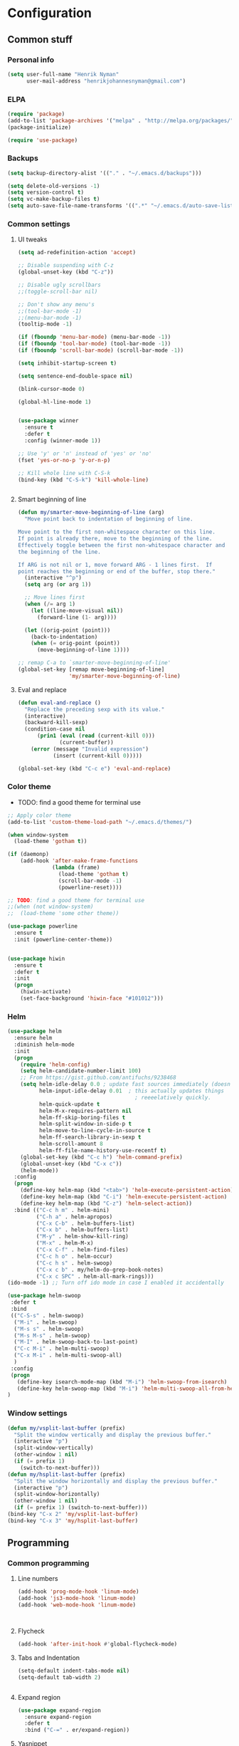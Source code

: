 * Configuration
<<babel-init>>

** Common stuff
*** Personal info
#+BEGIN_SRC emacs-lisp
  (setq user-full-name "Henrik Nyman"
        user-mail-address "henrikjohannesnyman@gmail.com")

#+END_SRC

*** ELPA
#+BEGIN_SRC emacs-lisp
  (require 'package)
  (add-to-list 'package-archives '("melpa" . "http://melpa.org/packages/") t)
  (package-initialize)

  (require 'use-package)

#+END_SRC

*** Backups
#+BEGIN_SRC emacs-lisp
  (setq backup-directory-alist '(("." . "~/.emacs.d/backups")))

  (setq delete-old-versions -1)
  (setq version-control t)
  (setq vc-make-backup-files t)
  (setq auto-save-file-name-transforms '((".*" "~/.emacs.d/auto-save-list/" t)))

#+END_SRC

*** Common settings
**** UI tweaks
#+BEGIN_SRC emacs-lisp
  (setq ad-redefinition-action 'accept)

  ;; Disable suspending with C-z
  (global-unset-key (kbd "C-z"))

  ;; Disable ugly scrollbars
  ;;(toggle-scroll-bar nil)

  ;; Don't show any menu's
  ;;(tool-bar-mode -1)
  ;;(menu-bar-mode -1)
  (tooltip-mode -1)

  (if (fboundp 'menu-bar-mode) (menu-bar-mode -1))
  (if (fboundp 'tool-bar-mode) (tool-bar-mode -1))
  (if (fboundp 'scroll-bar-mode) (scroll-bar-mode -1))

  (setq inhibit-startup-screen t)

  (setq sentence-end-double-space nil)

  (blink-cursor-mode 0)

  (global-hl-line-mode 1)


  (use-package winner
    :ensure t
    :defer t
    :config (winner-mode 1))

  ;; Use 'y' or 'n' instead of 'yes' or 'no'
  (fset 'yes-or-no-p 'y-or-n-p)

  ;; Kill whole line with C-S-k
  (bind-key (kbd "C-S-k") 'kill-whole-line)


#+END_SRC

**** Smart beginning of line
#+BEGIN_SRC emacs-lisp
  (defun my/smarter-move-beginning-of-line (arg)
    "Move point back to indentation of beginning of line.

  Move point to the first non-whitespace character on this line.
  If point is already there, move to the beginning of the line.
  Effectively toggle between the first non-whitespace character and
  the beginning of the line.

  If ARG is not nil or 1, move forward ARG - 1 lines first.  If
  point reaches the beginning or end of the buffer, stop there."
    (interactive "^p")
    (setq arg (or arg 1))

    ;; Move lines first
    (when (/= arg 1)
      (let ((line-move-visual nil))
        (forward-line (1- arg))))

    (let ((orig-point (point)))
      (back-to-indentation)
      (when (= orig-point (point))
        (move-beginning-of-line 1))))

  ;; remap C-a to `smarter-move-beginning-of-line'
  (global-set-key [remap move-beginning-of-line]
                  'my/smarter-move-beginning-of-line)

#+END_SRC

**** Eval and replace
#+BEGIN_SRC emacs-lisp
  (defun eval-and-replace ()
    "Replace the preceding sexp with its value."
    (interactive)
    (backward-kill-sexp)
    (condition-case nil
        (prin1 (eval (read (current-kill 0)))
               (current-buffer))
      (error (message "Invalid expression")
             (insert (current-kill 0)))))

  (global-set-key (kbd "C-c e") 'eval-and-replace)
#+END_SRC

*** Color theme

- TODO: find a good theme for terminal use
#+BEGIN_SRC emacs-lisp
  ;; Apply color theme
  (add-to-list 'custom-theme-load-path "~/.emacs.d/themes/")

  (when window-system
    (load-theme 'gotham t))

  (if (daemonp)
      (add-hook 'after-make-frame-functions
                (lambda (frame)
                  (load-theme 'gotham t)
                  (scroll-bar-mode -1)
                  (powerline-reset))))

  ;; TODO: find a good theme for terminal use
  ;;(when (not window-system)
  ;;  (load-theme 'some other theme))

  (use-package powerline
    :ensure t
    :init (powerline-center-theme))


  (use-package hiwin
    :ensure t
    :defer t
    :init
    (progn
      (hiwin-activate)
      (set-face-background 'hiwin-face "#101012")))

#+END_SRC

*** Helm
#+BEGIN_SRC emacs-lisp
  (use-package helm
    :ensure helm
    :diminish helm-mode
    :init
    (progn
      (require 'helm-config)
      (setq helm-candidate-number-limit 100)
      ;; From https://gist.github.com/antifuchs/9238468
      (setq helm-idle-delay 0.0 ; update fast sources immediately (doesn't).
            helm-input-idle-delay 0.01  ; this actually updates things
                                          ; reeeelatively quickly.
            helm-quick-update t
            helm-M-x-requires-pattern nil
            helm-ff-skip-boring-files t
            helm-split-window-in-side-p t
            helm-move-to-line-cycle-in-source t
            helm-ff-search-library-in-sexp t
            helm-scroll-amount 8
            helm-ff-file-name-history-use-recentf t)
      (global-set-key (kbd "C-c h") 'helm-command-prefix)
      (global-unset-key (kbd "C-x c"))
      (helm-mode))
    :config
    (progn
      (define-key helm-map (kbd "<tab>") 'helm-execute-persistent-action)
      (define-key helm-map (kbd "C-i") 'helm-execute-persistent-action)
      (define-key helm-map (kbd "C-z") 'helm-select-action))
    :bind (("C-c h m" . helm-mini)
           ("C-h a" . helm-apropos)
           ("C-x C-b" . helm-buffers-list)
           ("C-x b" . helm-buffers-list)
           ("M-y" . helm-show-kill-ring)
           ("M-x" . helm-M-x)
           ("C-x C-f" . helm-find-files)
           ("C-c h o" . helm-occur)
           ("C-c h s" . helm-swoop)
           ("C-x c b" . my/helm-do-grep-book-notes)
           ("C-x c SPC" . helm-all-mark-rings)))
  (ido-mode -1) ;; Turn off ido mode in case I enabled it accidentally

  (use-package helm-swoop
   :defer t
   :bind
   (("C-S-s" . helm-swoop)
    ("M-i" . helm-swoop)
    ("M-s s" . helm-swoop)
    ("M-s M-s" . helm-swoop)
    ("M-I" . helm-swoop-back-to-last-point)
    ("C-c M-i" . helm-multi-swoop)
    ("C-x M-i" . helm-multi-swoop-all)
    )
   :config
   (progn
     (define-key isearch-mode-map (kbd "M-i") 'helm-swoop-from-isearch)
     (define-key helm-swoop-map (kbd "M-i") 'helm-multi-swoop-all-from-helm-swoop))
  )
#+END_SRC

*** Window settings
#+BEGIN_SRC emacs-lisp
  (defun my/vsplit-last-buffer (prefix)
    "Split the window vertically and display the previous buffer."
    (interactive "p")
    (split-window-vertically)
    (other-window 1 nil)
    (if (= prefix 1)
      (switch-to-next-buffer)))
  (defun my/hsplit-last-buffer (prefix)
    "Split the window horizontally and display the previous buffer."
    (interactive "p")
    (split-window-horizontally)
    (other-window 1 nil)
    (if (= prefix 1) (switch-to-next-buffer)))
  (bind-key "C-x 2" 'my/vsplit-last-buffer)
  (bind-key "C-x 3" 'my/hsplit-last-buffer)

#+END_SRC

** Programming
*** Common programming
**** Line numbers
#+BEGIN_SRC emacs-lisp
  (add-hook 'prog-mode-hook 'linum-mode)
  (add-hook 'js3-mode-hook 'linum-mode)
  (add-hook 'web-mode-hook 'linum-mode)



#+END_SRC

**** Flycheck
#+BEGIN_SRC emacs-lisp
  (add-hook 'after-init-hook #'global-flycheck-mode)

#+END_SRC

**** Tabs and Indentation
#+BEGIN_SRC emacs-lisp
  (setq-default indent-tabs-mode nil)
  (setq-default tab-width 2)


#+END_SRC
     
**** Expand region
#+BEGIN_SRC emacs-lisp
  (use-package expand-region
    :ensure expand-region
    :defer t
    :bind ("C-=" . er/expand-region))

#+END_SRC

**** Yasnippet
#+BEGIN_SRC emacs-lisp
  (use-package yasnippet
    :ensure t
    :defer t
    :diminish yas-minor-mode
    :commands yas-global-mode
    :init
    (progn
      (add-hook 'hippie-expand-try-functions-list 'yas-hippie-try-expand)
      (setq yas-key-syntaxes '("w_" "w_." "^ "))
  ;;    (setq yas-installed-snippets-dir "~/elisp/yasnippet-snippets")
      (setq yas-expand-only-for-last-commands '(self-insert-command))
      (yas-global-mode 1)
      (bind-key "\t" 'hippie-expand yas-minor-mode-map)
      (add-to-list 'yas-prompt-functions 'shk-yas/helm-prompt)))
  ;;        (global-set-key (kbd "C-c y") (lambda () (interactive)
  ;;                                         (yas/load-directory "~/elisp/snippets")))

  (defun shk-yas/helm-prompt (prompt choices &optional display-fn)
    "Use helm to select a snippet. Put this into `yas/prompt-functions.'"
    (interactive)
    (setq display-fn (or display-fn 'identity))
    (if (require 'helm-config)
        (let (tmpsource cands result rmap)
          (setq cands (mapcar (lambda (x) (funcall display-fn x)) choices))
          (setq rmap (mapcar (lambda (x) (cons (funcall display-fn x) x)) choices))
          (setq tmpsource
                (list
                 (cons 'name prompt)
                 (cons 'candidates cands)
                 '(action . (("Expand" . (lambda (selection) selection))))
                 ))
          (setq result (helm-other-buffer '(tmpsource) "*helm-select-yasnippet"))
          (if (null result)
              (signal 'quit "user quit!")
            (cdr (assoc result rmap))))
      nil))



  (setq default-cursor-color "gray")
  (setq yasnippet-can-fire-cursor-color "purple")

  ;; It will test whether it can expand, if yes, cursor color -> green.
  (defun yasnippet-can-fire-p (&optional field)
    (interactive)
    (setq yas--condition-cache-timestamp (current-time))
    (let (templates-and-pos)
      (unless (and yas-expand-only-for-last-commands
                   (not (member last-command yas-expand-only-for-last-commands)))
        (setq templates-and-pos (if field
                                    (save-restriction
                                      (narrow-to-region (yas--field-start field)
                                                        (yas--field-end field))
                                      (yas--templates-for-key-at-point))
                                  (yas--templates-for-key-at-point))))
      (and templates-and-pos (first templates-and-pos))))

  (defun my/change-cursor-color-when-can-expand (&optional field)
    (interactive)
    (when (eq last-command 'self-insert-command)
      (set-cursor-color (if (my/can-expand)
                            yasnippet-can-fire-cursor-color
                          default-cursor-color))))

  (defun my/can-expand ()
    "Return true if right after an expandable thing."
    (or (abbrev--before-point) (yasnippet-can-fire-p)))

                                          ; As pointed out by Dmitri, this will make sure it will update color when needed.
  (add-hook 'post-command-hook 'my/change-cursor-color-when-can-expand)

  (defun my/insert-space-or-expand ()
    "For binding to the SPC SPC keychord."
    (interactive)
    (condition-case nil (or (my/hippie-expand-maybe nil) (insert "  "))))



  (defun my/hippie-expand-maybe (arg)
    "Try to expand text before point, using multiple methods.
  The expansion functions in `hippie-expand-try-functions-list' are
  tried in order, until a possible expansion is found.  Repeated
  application of `hippie-expand' inserts successively possible
  expansions.
  With a positive numeric argument, jumps directly to the ARG next
  function in this list.  With a negative argument or just \\[universal-argument],
  undoes the expansion."
    (interactive "P")
    (require 'hippie-exp)
    (if (or (not arg)
            (and (integerp arg) (> arg 0)))
        (let ((first (or (= he-num -1)
                         (not (equal this-command last-command)))))
          (if first
              (progn
                (setq he-num -1)
                (setq he-tried-table nil)))
          (if arg
              (if (not first) (he-reset-string))
            (setq arg 0))
          (let ((i (max (+ he-num arg) 0)))
            (while (not (or (>= i (length hippie-expand-try-functions-list))
                            (apply (nth i hippie-expand-try-functions-list)
                                   (list (= he-num i)))))
              (setq i (1+ i)))
            (setq he-num i))
          (if (>= he-num (length hippie-expand-try-functions-list))
              (progn (setq he-num -1) nil)
            (if (and hippie-expand-verbose
                     (not (window-minibuffer-p)))
                (message "Using %s"
                         (nth he-num hippie-expand-try-functions-list)))))
      (if (and (>= he-num 0)
               (eq (marker-buffer he-string-beg) (current-buffer)))
          (progn
            (setq he-num -1)
            (he-reset-string)
            (if (and hippie-expand-verbose
                     (not (window-minibuffer-p)))
                (message "Undoing expansions"))))))


#+END_SRC

**** Projectile
#+BEGIN_SRC emacs-lisp
  (use-package projectile
    :ensure t
    :defer t
    :diminish projectile-mode
    :config
    (progn
      (setq projectile-keymap-prefix (kbd "C-c p"))
      (setq projectile-completion-system 'default)
      (setq projectile-enable-caching t)
      (projectile-global-mode)))
  (use-package helm-projectile
     :defer t :ensure t
     :ensure helm-projectile)


#+END_SRC
**** Company
#+BEGIN_SRC emacs-lisp

  (use-package company
    :ensure t           
    :diminish company-mode
    :init
    (progn
      (setq company-backends
            (quote
             (company-clang company-nxml company-css company-eclim company-semantic company-bbdb company-xcode company-cmake company-capf company-tern company-anaconda
                            (company-dabbrev-code company-gtags company-etags company-keywords)
                            company-oddmuse company-files company-dabbrev)
             )
            company-c-headers-path-system (quote ("/usr/include/c++/4.9.2/" "/usr/include/qt/" "/usr/include/"))
            company-clang-arguments (quote ("-fPIC" "-I/usr/include/qt/")))
      (add-hook 'prog-mode-hook 'company-mode)
      (add-hook 'LaTeX-mode-hook 'company-mode)))

  ;; Fix company-mode not working correctly with yasnippet
  (defun check-expansion ()
      (save-excursion
        (if (looking-at "\\_>") t
          (backward-char 1)
          (if (looking-at "\\.") t
            (backward-char 1)
            (if (looking-at "->") t nil)))))

    (defun do-yas-expand ()
      (let ((yas/fallback-behavior 'return-nil))
        (yas/expand)))

    (defun tab-indent-or-complete ()
      (interactive)
      (if (minibufferp)
          (minibuffer-complete)
        (if (or (not yas/minor-mode)
                (null (do-yas-expand)))
            (if (check-expansion)
                (company-complete-common)
              (indent-for-tab-command)))))

    (global-set-key [tab] 'tab-indent-or-complete)


#+END_SRC

**** Smartparens
#+BEGIN_SRC emacs-lisp
  ;; (use-package smartparens
  ;;   :ensure t
  ;;   :defer t
  ;;   :diminish smartparens
  ;;   :config
  ;;   (progn
  ;;     (require 'smartparens-config)
  ;;   ;;  (add-hook 'prog-mode-hook 'smartparens-mode)
  ;;   ;;  (add-hook 'prog-mode-hook 'show-smartparens-mode)


  ;;     ;;;;;;;;;;;;;;;;;;;;;;;;
  ;;     ;; keybinding management

  ;;     (define-key sp-keymap (kbd "C-c s r n") 'sp-narrow-to-sexp)
  ;;     (define-key sp-keymap (kbd "C-M-f") 'sp-forward-sexp)
  ;;     (define-key sp-keymap (kbd "C-M-b") 'sp-backward-sexp)
  ;;     (define-key sp-keymap (kbd "C-M-d") 'sp-down-sexp)
  ;;     (define-key sp-keymap (kbd "C-M-a") 'sp-backward-down-sexp)
  ;;     (define-key sp-keymap (kbd "C-S-a") 'sp-beginning-of-sexp)
  ;;     (define-key sp-keymap (kbd "C-S-d") 'sp-end-of-sexp)

  ;;     (define-key sp-keymap (kbd "C-M-e") 'sp-up-sexp)
  ;;     (define-key emacs-lisp-mode-map (kbd ")") 'sp-up-sexp)
  ;;     (define-key sp-keymap (kbd "C-M-u") 'sp-backward-up-sexp)
  ;;     (define-key sp-keymap (kbd "C-M-t") 'sp-transpose-sexp)

  ;;     (define-key sp-keymap (kbd "C-M-n") 'sp-next-sexp)
  ;;     (define-key sp-keymap (kbd "C-M-p") 'sp-previous-sexp)

  ;;     (define-key sp-keymap (kbd "C-M-k") 'sp-kill-sexp)
  ;;     (define-key sp-keymap (kbd "C-M-w") 'sp-copy-sexp)

  ;;     (define-key sp-keymap (kbd "M-<delete>") 'sp-unwrap-sexp)
  ;;     (define-key sp-keymap (kbd "M-<backspace>") 'sp-backward-unwrap-sexp)

  ;;     (define-key sp-keymap (kbd "C-<right>") 'sp-forward-slurp-sexp)
  ;;     (define-key sp-keymap (kbd "C-<left>") 'sp-forward-barf-sexp)
  ;;     (define-key sp-keymap (kbd "C-M-<left>") 'sp-backward-slurp-sexp)
  ;;     (define-key sp-keymap (kbd "C-M-<right>") 'sp-backward-barf-sexp)

  ;;     (define-key sp-keymap (kbd "M-D") 'sp-splice-sexp)
  ;;     (define-key sp-keymap (kbd "C-M-<delete>") 'sp-splice-sexp-killing-forward)
  ;;     (define-key sp-keymap (kbd "C-M-<backspace>") 'sp-splice-sexp-killing-backward)
  ;;     (define-key sp-keymap (kbd "C-S-<backspace>") 'sp-splice-sexp-killing-around)

  ;;     (define-key sp-keymap (kbd "C-]") 'sp-select-next-thing-exchange)
  ;;     (define-key sp-keymap (kbd "C-<left_bracket>") 'sp-select-previous-thing)
  ;;     (define-key sp-keymap (kbd "C-M-]") 'sp-select-next-thing)

  ;;     (define-key sp-keymap (kbd "M-F") 'sp-forward-symbol)
  ;;     (define-key sp-keymap (kbd "M-B") 'sp-backward-symbol)

  ;;     (define-key sp-keymap (kbd "C-c s t") 'sp-prefix-tag-object)
  ;;     (define-key sp-keymap (kbd "C-c s p") 'sp-prefix-pair-object)
  ;;     (define-key sp-keymap (kbd "C-c s c") 'sp-convolute-sexp)
  ;;     (define-key sp-keymap (kbd "C-c s a") 'sp-absorb-sexp)
  ;;     (define-key sp-keymap (kbd "C-c s e") 'sp-emit-sexp)
  ;;     (define-key sp-keymap (kbd "C-c s p") 'sp-add-to-previous-sexp)
  ;;     (define-key sp-keymap (kbd "C-c s n") 'sp-add-to-next-sexp)
  ;;     (define-key sp-keymap (kbd "C-c s j") 'sp-join-sexp)
  ;;     (define-key sp-keymap (kbd "C-c s s") 'sp-split-sexp)

  ;;     ;;;;;;;;;;;;;;;;;;
  ;;     ;; pair management

  ;;     (sp-local-pair 'minibuffer-inactive-mode "'" nil :actions nil)
  ;;     ;; (sp-local-pair 'web-mode "<" nil :when '(my/sp-web-mode-is-code-context))

  ;;     ;; ;;; markdown-mode
  ;;     ;; (sp-with-modes '(markdown-mode gfm-mode rst-mode)
  ;;     ;;   (sp-local-pair "*" "*" :bind "C-*")
  ;;     ;;   (sp-local-tag "2" "**" "**")
  ;;     ;;   (sp-local-tag "s" "```scheme" "```")
  ;;     ;;   (sp-local-tag "<"  "<_>" "</_>" :transform 'sp-match-sgml-tags))

  ;;     ;; ;;; tex-mode latex-mode
  ;;     ;; (sp-with-modes '(tex-mode plain-tex-mode latex-mode)
  ;;     ;;   (sp-local-tag "i" "1d5f8e69396c521f645375107197ea4dfbc7b792quot;<" "1d5f8e69396c521f645375107197ea4dfbc7b792quot;>"))

  ;;     ;; ;;; html-mode
  ;;     ;; (sp-with-modes '(html-mode sgml-mode web-mode)
  ;;     ;;   (sp-local-pair "<" ">"))

  ;;     ;; ;;; lisp modes
  ;;     ;; (sp-with-modes sp--lisp-modes
  ;;     ;;   (sp-local-pair "(" nil :bind "C-("))


  ;; ;;; markdown-mode
  ;;     (sp-with-modes '(markdown-mode gfm-mode rst-mode)
  ;;       (sp-local-pair "*" "*" :wrap "C-*" :skip-match 'sp--gfm-skip-asterisk)
  ;;       (sp-local-pair "_" "_" :wrap "C-_")
  ;;       (sp-local-tag "2" "**" "**")
  ;;       (sp-local-tag "s" "```scheme" "```")
  ;;       (sp-local-tag "<"  "<_>" "</_>" :transform 'sp-match-sgml-tags))

  ;;     (defun sp--gfm-skip-asterisk (ms mb me)
  ;;       (save-excursion
  ;;         (goto-char mb)
  ;;         (save-match-data (looking-at "^\\* "))))

  ;; ;;; org-mode
  ;;     (sp-with-modes 'org-mode
  ;;       (sp-local-pair "*" "*" :actions '(insert wrap) :unless '(sp-point-after-word-p sp-point-at-bol-p) :wrap "C-*" :skip-match 'sp--org-skip-asterisk)
  ;;       (sp-local-pair "_" "_" :unless '(sp-point-after-word-p) :wrap "C-_")
  ;;       (sp-local-pair "/" "/" :unless '(sp-point-after-word-p))
  ;;       (sp-local-pair "~" "~" :unless '(sp-point-after-word-p))
  ;;       (sp-local-pair "«" "»"))

  ;;     (defun sp--org-skip-asterisk (ms mb me)
  ;;       (or (and (= (line-beginning-position) mb)
  ;;                (eq 32 (char-after (1+ mb))))
  ;;           (and (= (1+ (line-beginning-position)) me)
  ;;                (eq 32 (char-after me)))))

  ;; ;;; tex-mode latex-mode
  ;;     (sp-with-modes '(tex-mode plain-tex-mode latex-mode)
  ;;       (sp-local-tag "i" "\"<" "\">"))

  ;; ;;; lisp modes
  ;;     (sp-with-modes sp--lisp-modes
  ;;       (sp-local-pair "(" nil
  ;;                      :wrap "C-("
  ;;                      :pre-handlers '(my-add-space-before-sexp-insertion)
  ;;                      :post-handlers '(my-add-space-after-sexp-insertion)))



  ;;     (defun my-add-space-after-sexp-insertion (id action _context)
  ;;       (when (eq action 'insert)
  ;;         (save-excursion
  ;;           (forward-char (sp-get-pair id :cl-l))
  ;;           (when (or (eq (char-syntax (following-char)) ?w)
  ;;                     (looking-at (sp--get-opening-regexp)))
  ;;             (insert " ")))))

  ;;     (defun my-add-space-before-sexp-insertion (id action _context)
  ;;       (when (eq action 'insert)
  ;;         (save-excursion
  ;;           (backward-char (length id))
  ;;           (when (or (eq (char-syntax (preceding-char)) ?w)
  ;;                     (and (looking-back (sp--get-closing-regexp))
  ;;                          (not (eq (char-syntax (preceding-char)) ?'))))
  ;;             (insert " ")))))

  ;; ;;; C++
  ;;     (sp-with-modes '(malabar-mode c++-mode)
  ;;       (sp-local-pair "{" nil :post-handlers '(("||\n[i]" "RET"))))
  ;;     (sp-local-pair 'c++-mode "/*" "*/" :post-handlers '((" | " "SPC")
  ;;                                                         ("* ||\n[i]" "RET")))

  ;; ;;; haskell mode
  ;;     (sp-with-modes '(haskell-mode)
  ;;       (sp-local-pair "'" nil :unless '(my-after-symbol-p))
  ;;       (sp-local-pair "\\\(" nil :actions :rem))

  ;;     (defun my-after-symbol-p (_id action _context)
  ;;       (when (eq action 'insert)
  ;;         (save-excursion
  ;;           (backward-char 1)
  ;;           (looking-back "\\sw\\|\\s_\\|\\s'"))))

  ;;     (sp-with-modes '(php-mode)
  ;;       (sp-local-pair "/**" "*/" :post-handlers '(("| " "SPC")
  ;;                                                  (my-php-handle-docstring "RET")))
  ;;       (sp-local-pair "{" nil :post-handlers '(("||\n[i]" "RET")))
  ;;       (sp-local-pair "(" nil :prefix "\\(\\sw\\|\\s_\\)*"))

  ;;     (defun my-php-handle-docstring (&rest _ignored)
  ;;       (-when-let (line (save-excursion
  ;;                          (forward-line)
  ;;                          (thing-at-point 'line)))
  ;;         (cond
  ;;          ((string-match-p "function" line)
  ;;           (save-excursion
  ;;             (insert "\n")
  ;;             (let ((args (save-excursion
  ;;                           (forward-line)
  ;;                           (my-php-get-function-args))))
  ;;               (--each args
  ;;                 (insert (format "* @param %s\n" it)))))
  ;;           (insert "* "))
  ;;          ((string-match-p ".*class\\|interface" line)
  ;;           (save-excursion (insert "\n*\n* @author\n"))
  ;;           (insert "* ")))
  ;;         (let ((o (sp--get-active-overlay)))
  ;;           (indent-region (overlay-start o) (overlay-end o)))))
  ;;     (smartparens-global-mode 1)))

  (require 'smartparens)
  (require 'smartparens-config)
  (require 'bind-key)

  (define-key smartparens-mode-map (kbd "C-M-f") 'sp-forward-sexp)
  (define-key smartparens-mode-map (kbd "C-M-b") 'sp-backward-sexp)

  (define-key smartparens-mode-map (kbd "C-M-d") 'sp-down-sexp)
  (define-key smartparens-mode-map (kbd "C-M-a") 'sp-backward-down-sexp)
  (define-key smartparens-mode-map (kbd "C-S-d") 'sp-beginning-of-sexp)
  (define-key smartparens-mode-map (kbd "C-S-a") 'sp-end-of-sexp)

  (define-key smartparens-mode-map (kbd "C-M-e") 'sp-up-sexp)
  (define-key smartparens-mode-map (kbd "C-M-u") 'sp-backward-up-sexp)
  (define-key smartparens-mode-map (kbd "C-M-t") 'sp-transpose-sexp)

  (define-key smartparens-mode-map (kbd "C-M-n") 'sp-next-sexp)
  (define-key smartparens-mode-map (kbd "C-M-p") 'sp-previous-sexp)

  (define-key smartparens-mode-map (kbd "C-M-k") 'sp-kill-sexp)
  (define-key smartparens-mode-map (kbd "C-M-w") 'sp-copy-sexp)

  (define-key smartparens-mode-map (kbd "M-<delete>") 'sp-unwrap-sexp)
  (define-key smartparens-mode-map (kbd "M-<backspace>") 'sp-backward-unwrap-sexp)

  (define-key smartparens-mode-map (kbd "C-<right>") 'sp-forward-slurp-sexp)
  (define-key smartparens-mode-map (kbd "C-<left>") 'sp-forward-barf-sexp)
  (define-key smartparens-mode-map (kbd "C-M-<left>") 'sp-backward-slurp-sexp)
  (define-key smartparens-mode-map (kbd "C-M-<right>") 'sp-backward-barf-sexp)

  (define-key smartparens-mode-map (kbd "M-D") 'sp-splice-sexp)
  (define-key smartparens-mode-map (kbd "C-M-<delete>") 'sp-splice-sexp-killing-forward)
  (define-key smartparens-mode-map (kbd "C-M-<backspace>") 'sp-splice-sexp-killing-backward)
  (define-key smartparens-mode-map (kbd "C-S-<backspace>") 'sp-splice-sexp-killing-around)

  (define-key smartparens-mode-map (kbd "C-]") 'sp-select-next-thing-exchange)
  (define-key smartparens-mode-map (kbd "C-<left_bracket>") 'sp-select-previous-thing)
  (define-key smartparens-mode-map (kbd "C-M-]") 'sp-select-next-thing)

  (define-key smartparens-mode-map (kbd "M-F") 'sp-forward-symbol)
  (define-key smartparens-mode-map (kbd "M-B") 'sp-backward-symbol)



  ;; (bind-key "C-M-s"
  ;;           (defhydra smartparens-hydra (:color red)
  ;;             "Smartparens"
  ;;             ("d" sp-down-sexp "Down")
  ;;             ("e" sp-up-sexp "Up")
  ;;             ("u" sp-backward-up-sexp "Up")
  ;;             ("a" sp-backward-down-sexp "Down")
  ;;             ("f" sp-forward-sexp "Forward")
  ;;             ("b" sp-backward-sexp "Backward")
  ;;             ("k" sp-kill-sexp "Kill" :color blue)
  ;;             ("q" nil "Quit" :color blue))
  ;;           smartparens-mode-map)

  (bind-key "H-t" 'sp-prefix-tag-object smartparens-mode-map)
  (bind-key "H-p" 'sp-prefix-pair-object smartparens-mode-map)
  (bind-key "H-y" 'sp-prefix-symbol-object smartparens-mode-map)
  (bind-key "H-h" 'sp-highlight-current-sexp smartparens-mode-map)
  (bind-key "H-e" 'sp-prefix-save-excursion smartparens-mode-map)
  (bind-key "H-s c" 'sp-convolute-sexp smartparens-mode-map)
  (bind-key "H-s a" 'sp-absorb-sexp smartparens-mode-map)
  (bind-key "H-s e" 'sp-emit-sexp smartparens-mode-map)
  (bind-key "H-s p" 'sp-add-to-previous-sexp smartparens-mode-map)
  (bind-key "H-s n" 'sp-add-to-next-sexp smartparens-mode-map)
  (bind-key "H-s j" 'sp-join-sexp smartparens-mode-map)
  (bind-key "H-s s" 'sp-split-sexp smartparens-mode-map)
  (bind-key "H-s r" 'sp-rewrap-sexp smartparens-mode-map)
  (defvar hyp-s-x-map)
  (define-prefix-command 'hyp-s-x-map)
  (bind-key "H-s x" hyp-s-x-map smartparens-mode-map)
  (bind-key "H-s x x" 'sp-extract-before-sexp smartparens-mode-map)
  (bind-key "H-s x a" 'sp-extract-after-sexp smartparens-mode-map)
  (bind-key "H-s x s" 'sp-swap-enclosing-sexp smartparens-mode-map)

  (bind-key "C-x C-t" 'sp-transpose-hybrid-sexp smartparens-mode-map)

  (bind-key ";" 'sp-comment emacs-lisp-mode-map)


  ;;;;;;;;;;;;;;;;;;
  ;; pair management

  (sp-local-pair 'minibuffer-inactive-mode "'" nil :actions nil)
  (bind-key "C-(" 'sp---wrap-with-40 minibuffer-local-map)

  ;;; markdown-mode
  (sp-with-modes '(markdown-mode gfm-mode rst-mode)
    (sp-local-pair "*" "*" :wrap "C-*" :skip-match 'sp--gfm-skip-asterisk)
    (sp-local-pair "_" "_" :wrap "C-_")
    (sp-local-tag "2" "**" "**")
    (sp-local-tag "s" "```scheme" "```")
    (sp-local-tag "<"  "<_>" "</_>" :transform 'sp-match-sgml-tags))

  (defun sp--gfm-skip-asterisk (ms mb me)
    (save-excursion
      (goto-char mb)
      (save-match-data (looking-at "^\\* "))))

  ;;; org-mode
  (sp-with-modes 'org-mode
    (sp-local-pair "*" "*" :actions '(insert wrap) :unless '(sp-point-after-word-p sp-point-at-bol-p) :wrap "C-*" :skip-match 'sp--org-skip-asterisk)
    (sp-local-pair "_" "_" :unless '(sp-point-after-word-p) :wrap "C-_")
    (sp-local-pair "/" "/" :unless '(sp-point-after-word-p))
    (sp-local-pair "~" "~" :unless '(sp-point-after-word-p))
    (sp-local-pair "«" "»"))

  (defun sp--org-skip-asterisk (ms mb me)
    (or (and (= (line-beginning-position) mb)
             (eq 32 (char-after (1+ mb))))
        (and (= (1+ (line-beginning-position)) me)
             (eq 32 (char-after me)))))

  ;;; tex-mode latex-mode
  (sp-with-modes '(tex-mode plain-tex-mode latex-mode)
    (sp-local-tag "i" "\"<" "\">"))

  ;;; lisp modes
  (sp-with-modes sp--lisp-modes
    (sp-local-pair "(" nil
                   :wrap "C-("
                   :pre-handlers '(my-add-space-before-sexp-insertion)
                   :post-handlers '(my-add-space-after-sexp-insertion)))



  (defun my-add-space-after-sexp-insertion (id action _context)
    (when (eq action 'insert)
      (save-excursion
        (forward-char (sp-get-pair id :cl-l))
        (when (or (eq (char-syntax (following-char)) ?w)
                  (looking-at (sp--get-opening-regexp)))
          (insert " ")))))

  (defun my-add-space-before-sexp-insertion (id action _context)
    (when (eq action 'insert)
      (save-excursion
        (backward-char (length id))
        (when (or (eq (char-syntax (preceding-char)) ?w)
                  (and (looking-back (sp--get-closing-regexp))
                       (not (eq (char-syntax (preceding-char)) ?'))))
          (insert " ")))))

  ;;; C++
  (sp-with-modes '(malabar-mode c++-mode)
    (sp-local-pair "{" nil :post-handlers '(("||\n[i]" "RET"))))
  (sp-local-pair 'c++-mode "/*" "*/" :post-handlers '((" | " "SPC")
                                                      ("* ||\n[i]" "RET")))

  ;;; EJS
  (sp-with-modes '(web-mode)
    (sp-local-pair "<%" "%>")
    (sp-local-pair "<%=" "%>"))

  ;;; haskell mode
  (sp-with-modes '(haskell-mode)
    (sp-local-pair "'" nil :unless '(my-after-symbol-p))
    (sp-local-pair "\\\(" nil :actions :rem))

  (defun my-after-symbol-p (_id action _context)
    (when (eq action 'insert)
      (save-excursion
        (backward-char 1)
        (looking-back "\\sw\\|\\s_\\|\\s'"))))

  (sp-with-modes '(php-mode)
    (sp-local-pair "/**" "*/" :post-handlers '(("| " "SPC")
                                               (my-php-handle-docstring "RET")))
    (sp-local-pair "{" nil :post-handlers '(("||\n[i]" "RET")))
    (sp-local-pair "(" nil :prefix "\\(\\sw\\|\\s_\\)*"))

  (defun my-php-handle-docstring (&rest _ignored)
    (-when-let (line (save-excursion
                       (forward-line)
                       (thing-at-point 'line)))
      (cond
       ((string-match-p "function" line)
        (save-excursion
          (insert "\n")
          (let ((args (save-excursion
                        (forward-line)
                        (my-php-get-function-args))))
            (--each args
              (insert (format "* @param %s\n" it)))))
        (insert "* "))
       ((string-match-p ".*class\\|interface" line)
        (save-excursion (insert "\n*\n* @author\n"))
        (insert "* ")))
      (let ((o (sp--get-active-overlay)))
        (indent-region (overlay-start o) (overlay-end o)))))

  (smartparens-global-mode)
  (show-smartparens-global-mode)

#+END_SRC
**** Multiple cursors
#+BEGIN_SRC emacs-lisp
  (use-package multiple-cursors
    :ensure t
    :defer t
    :bind
     (("C-c m t" . mc/mark-all-like-this)
      ("C-c m m" . mc/mark-all-like-this-dwim)
      ("C-c m l" . mc/edit-lines)
      ("C-c m e" . mc/edit-ends-of-lines)
      ("C-c m a" . mc/edit-beginnings-of-lines)
      ("C-c m n" . mc/mark-next-like-this)
      ("C-c m p" . mc/mark-previous-like-this)
      ("C-c m s" . mc/mark-sgml-tag-pair)
      ("C-c m d" . mc/mark-all-like-this-in-defun)))
  (use-package phi-search
    :ensure t
    :defer t)
  (use-package phi-search-mc
    :ensure t
    :defer t
    :config
    (phi-search-mc/setup-keys))
  (use-package mc-extras
    :ensure t
    :defer t
    :config
      (define-key mc/keymap (kbd "C-. =") 'mc/compare-chars))


#+END_SRC

**** TODO Git
*** Emacs Lisp
**** Jump to code
#+BEGIN_SRC emacs-lisp
  (define-key emacs-lisp-mode-map (kbd "C-c .") 'find-function-at-point)
  (bind-key "C-c f" 'find-function)

#+END_SRC


**** Eldoc
#+BEGIN_SRC emacs-lisp
  (use-package eldoc
    :diminish eldoc-mode
    :commands turn-on-eldoc-mode
    :defer t
    :init
    (progn
      (add-hook 'emacs-lisp-mode-hook 'turn-on-eldoc-mode)
      (add-hook 'lisp-interaction-mode-hook 'turn-on-eldoc-mode)
      (add-hook 'ielm-mode-hook 'turn-on-eldoc-mode)))

#+END_SRC

*** C/C++
**** CEDET + common
#+BEGIN_SRC emacs-lisp
  (use-package cedet
    :defer t
    )

  (add-to-list 'auto-mode-alist '("\\.h\\'" . c++-mode))

  (fa-config-default)

#+END_SRC
**** Company C-headers
#+BEGIN_SRC emacs-lisp
  (add-hook
   'c++-mode-hook
   '(lambda ()
      (define-key-after company-mode-map (kbd "C-<tab>") 'company-c-headers)
      ))

#+END_SRC

**** Syntax highlighting for C++11
#+BEGIN_SRC emacs-lisp
  (add-hook
   'c++-mode-hook
   '(lambda()
      ;; We could place some regexes into `c-mode-common-hook', but note that their evaluation order
      ;; matters.
      (font-lock-add-keywords
       nil '(;; complete some fundamental keywords
             ("\\<\\(void\\|unsigned\\|signed\\|char\\|short\\|bool\\|int\\|long\\|float\\|double\\)\\>" . font-lock-keyword-face)
             ;; namespace names and tags - these are rendered as constants by cc-mode
             ("\\<\\(\\w+::\\)" . font-lock-function-name-face)
             ;;  new C++11 keywords
             ("\\<\\(alignof\\|alignas\\|constexpr\\|decltype\\|noexcept\\|nullptr\\|static_assert\\|thread_local\\|override\\|final\\)\\>" . font-lock-keyword-face)
             ("\\<\\(char16_t\\|char32_t\\)\\>" . font-lock-keyword-face)
             ;; PREPROCESSOR_CONSTANT, PREPROCESSORCONSTANT
             ("\\<[A-Z]*_[A-Z_]+\\>" . font-lock-constant-face)
             ("\\<[A-Z]\\{3,\\}\\>"  . font-lock-constant-face)
             ;; hexadecimal numbers
             ("\\<0[xX][0-9A-Fa-f]+\\>" . font-lock-constant-face)
             ;; integer/float/scientific numbers
             ("\\<[\\-+]*[0-9]*\\.?[0-9]+\\([ulUL]+\\|[eE][\\-+]?[0-9]+\\)?\\>" . font-lock-constant-face)
             ;; c++11 string literals
             ;;       L"wide string"
             ;;       L"wide string with UNICODE codepoint: \u2018"
             ;;       u8"UTF-8 string", u"UTF-16 string", U"UTF-32 string"
             ("\\<\\([LuU8]+\\)\".*?\"" 1 font-lock-keyword-face)
             ;;       R"(user-defined literal)"
             ;;       R"( a "quot'd" string )"
             ;;       R"delimiter(The String Data" )delimiter"
             ;;       R"delimiter((a-z))delimiter" is equivalent to "(a-z)"
             ("\\(\\<[uU8]*R\"[^\\s-\\\\()]\\{0,16\\}(\\)" 1 font-lock-keyword-face t) ; start delimiter
             (   "\\<[uU8]*R\"[^\\s-\\\\()]\\{0,16\\}(\\(.*?\\))[^\\s-\\\\()]\\{0,16\\}\"" 1 font-lock-string-face t)  ; actual string
             (   "\\<[uU8]*R\"[^\\s-\\\\()]\\{0,16\\}(.*?\\()[^\\s-\\\\()]\\{0,16\\}\"\\)" 1 font-lock-keyword-face t) ; end delimiter

             ;; user-defined types (rather project-specific)
             ("\\<[A-Za-z_]+[A-Za-z_0-9]*_\\(type\\|ptr\\)\\>" . font-lock-type-face)
             ("\\<\\(xstring\\|xchar\\)\\>" . font-lock-type-face)
             ))
      ) t)

  (add-hook 'c++-mode-hook (lambda () (setq flycheck-clang-language-standard "c++11")))

#+END_SRC
*** Web
**** Web-mode
#+BEGIN_SRC emacs-lisp
  ;; from FAQ at http://web-mode.org/ for smartparens
  (defun my/web-mode-hook ()
    (setq web-mode-enable-auto-pairing nil))

  (defun my/sp-web-mode-is-code-context (id action context)
    (when (and (eq action 'insert)
               (not (or (get-text-property (point) 'part-side)
                        (get-text-property (point) 'block-side))))
      t))

  (use-package web-mode
    :ensure t
    :defer t
    :mode "\\.html?\\'"
    :init
    (progn
      (setq web-mode-enable-current-element-highlight t)
      (add-to-list 'auto-mode-alist '("\\.phtml\\'" . web-mode))
      (add-to-list 'auto-mode-alist '("\\.tpl\\.php\\'" . web-mode))
      (add-to-list 'auto-mode-alist '("\\.[agj]sp\\'" . web-mode))
      (add-to-list 'auto-mode-alist '("\\.as[cp]x\\'" . web-mode))
      (add-to-list 'auto-mode-alist '("\\.erb\\'" . web-mode))
      (add-to-list 'auto-mode-alist '("\\.mustache\\'" . web-mode))
      (add-to-list 'auto-mode-alist '("\\.djhtml\\'" . web-mode))
      (add-to-list 'auto-mode-alist '("\\.ejs\\'" . web-mode))
      (add-to-list 'auto-mode-alist '("\\.html?\\'" . web-mode))
      (setq-default web-mode-code-indent-offset 2)
      (setq-default web-mode-css-indent-offset 2)
      (setq-default web-mode-markup-indent-offset 2)
      (setq-default web-mode-enable-css-colorization t)
      (setq-default web-mode-ac-sources-alist
            '(("css" . (ac-source-css-property))
              ("html" . (ac-source-words-in-buffer ac-source-abbrev)))
            )))

   (use-package tagedit
     :ensure t
     :defer t
     :config (add-hook 'web-mode-hook 'tagedit-mode))


#+END_SRC

**** JS3-mode
#+BEGIN_SRC emacs-lisp
  (use-package js3-mode
    :ensure t
    :defer t
    :commands js3-mode
    :init
    (progn
      (add-to-list 'auto-mode-alist '("\\.js$" . js3-mode))
      (setq  js3-auto-indent-p t
             js3-curly-indent-offset 0
             js3-enter-indents-newline t
             js3-expr-indent-offset 2
             js3-indent-on-enter-key t
             js3-lazy-commas t
             js3-lazy-dots t
             js3-lazy-operators t
             js3-paren-indent-offset 2
             js3-square-indent-offset 4)
      (add-to-list 'interpreter-mode-alist (cons "node" 'js3-mode)))
    :config
    (progn
      (js2-imenu-extras-setup)
      (bind-key "C-x C-e" 'js-send-last-sexp js3-mode-map)
      (bind-key "C-M-x" 'js-send-last-sexp-and-go js3-mode-map)
      (bind-key "C-c b" 'js-send-buffer js3-mode-map)
      (bind-key "C-c C-b" 'js-send-buffer-and-go js3-mode-map)
      (bind-key "C-c w" 'my/copy-javascript-region-or-buffer js3-mode-map)
      (bind-key "C-c l" 'js-load-file-and-go js3-mode-map)))


  (use-package coffee-mode
    :ensure t
    :defer t
    :config (setq-default coffee-js-mode 'js3-mode coffee-tab-width 2))
#+END_SRC
**** Tern
#+BEGIN_SRC emacs-lisp
  (use-package tern
    :ensure t
    :defer t
    :config
    (progn
  ;;  (setq tern-command '("cmd" "/c" "tern"))
    (add-hook 'js3-mode-hook 'tern-mode)))

  (use-package company-tern
    :ensure t
    :defer t)


#+END_SRC
*** Perl
#+BEGIN_SRC emacs-lisp

  ;; Use cPerl as a default Perl mode
  (defalias 'perl-mode 'cperl-mode)

  (setq cperl-invalid-face nil)


#+END_SRC

*** Python
#+BEGIN_SRC emacs-lisp
  (add-hook 'python-mode-hook
            (lambda ()
              (set (make-local-variable 'company-backends) '(company-anaconda))))

  (add-hook 'python-mode-hook 'anaconda-mode)




#+END_SRC

** Latex
#+BEGIN_SRC emacs-lisp
  (setq-default Tex-master nil)
  (setq Tex-parse-self t)
  (setq Tex-auto-save t)

  (add-hook 'LaTeX-mode-hook 'hiwin-deactivate)
  (add-hook 'LaTeX-mode-hook 'visual-line-mode)
  (require 'company-auctex)
  (add-hook 'LaTeX-mode-hook 'company-auctex-init)
#+END_SRC
   
